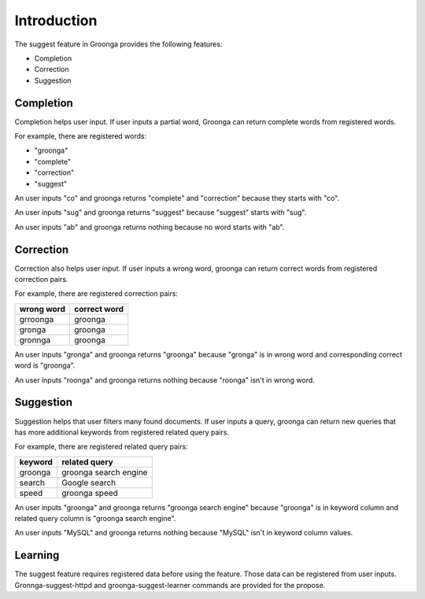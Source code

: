 .. -*- rst -*-

.. highlightlang:: none

Introduction
============

The suggest feature in Groonga provides the following features:

* Completion
* Correction
* Suggestion

Completion
----------

Completion helps user input. If user inputs a partial word,
Groonga can return complete words from registered
words.

For example, there are registered words:

* "groonga"
* "complete"
* "correction"
* "suggest"

An user inputs "co" and groonga returns "complete" and
"correction" because they starts with "co".

An user inputs "sug" and groonga returns "suggest" because
"suggest" starts with "sug".

An user inputs "ab" and groonga returns nothing because no
word starts with "ab".

Correction
----------

Correction also helps user input. If user inputs a wrong
word, groonga can return correct words from registered
correction pairs.

For example, there are registered correction pairs:

+------------+--------------+
| wrong word | correct word |
+============+==============+
| grroonga   | groonga      |
+------------+--------------+
| gronga     | groonga      |
+------------+--------------+
| gronnga    | groonga      |
+------------+--------------+

An user inputs "gronga" and groonga returns "groonga" because
"gronga" is in wrong word and corresponding correct word is
"groonga".

An user inputs "roonga" and groonga returns nothing because
"roonga" isn't in wrong word.

Suggestion
----------

Suggestion helps that user filters many found documents. If
user inputs a query, groonga can return new queries that has
more additional keywords from registered related query
pairs.

For example, there are registered related query pairs:

+----------------------------+--------------------------+
|          keyword           |      related query       |
+============================+==========================+
| groonga                    | groonga search engine    |
+----------------------------+--------------------------+
| search                     | Google search            |
+----------------------------+--------------------------+
| speed                      | groonga speed            |
+----------------------------+--------------------------+

An user inputs "groonga" and groonga returns "groonga search
engine" because "groonga" is in keyword column and related
query column is "groonga search engine".

An user inputs "MySQL" and groonga returns nothing because
"MySQL" isn't in keyword column values.

Learning
--------

The suggest feature requires registered data before using
the feature. Those data can be registered from user inputs.
Gronnga-suggest-httpd and groonga-suggest-learner commands
are provided for the propose.
